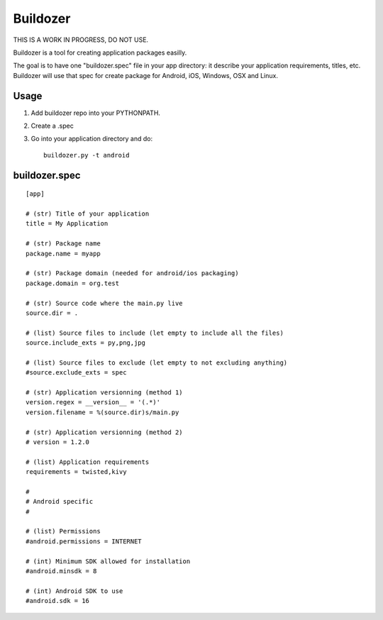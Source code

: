 Buildozer
=========

THIS IS A WORK IN PROGRESS, DO NOT USE.

Buildozer is a tool for creating application packages easilly.

The goal is to have one "buildozer.spec" file in your app directory: it
describe your application requirements, titles, etc.  Buildozer will use that
spec for create package for Android, iOS, Windows, OSX and Linux.

Usage
-----

#. Add buildozer repo into your PYTHONPATH.
#. Create a .spec
#. Go into your application directory and do::

    buildozer.py -t android

buildozer.spec
--------------

::

    [app]

    # (str) Title of your application
    title = My Application

    # (str) Package name
    package.name = myapp

    # (str) Package domain (needed for android/ios packaging)
    package.domain = org.test

    # (str) Source code where the main.py live
    source.dir = .

    # (list) Source files to include (let empty to include all the files)
    source.include_exts = py,png,jpg

    # (list) Source files to exclude (let empty to not excluding anything)
    #source.exclude_exts = spec

    # (str) Application versionning (method 1)
    version.regex = __version__ = '(.*)'
    version.filename = %(source.dir)s/main.py

    # (str) Application versionning (method 2)
    # version = 1.2.0

    # (list) Application requirements
    requirements = twisted,kivy

    #
    # Android specific
    #

    # (list) Permissions
    #android.permissions = INTERNET

    # (int) Minimum SDK allowed for installation
    #android.minsdk = 8

    # (int) Android SDK to use
    #android.sdk = 16

